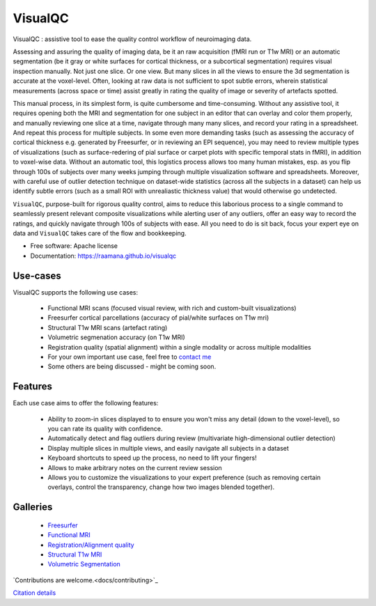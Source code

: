 ==========
VisualQC
==========

VisualQC : assistive tool to ease the quality control workflow of neuroimaging data.


.. image:: https://zenodo.org/badge/105958496.svg
   :target: https://zenodo.org/badge/latestdoi/105958496

.. image:: https://img.shields.io/pypi/v/visualqc.svg
        :target: https://pypi.python.org/pypi/visualqc

.. image:: https://api.codacy.com/project/badge/Grade/2da8c2b4dbcd433eb4943eb52f0b00d6
        :target: https://www.codacy.com/app/raamana/visualqc?utm_source=github.com&amp;utm_medium=referral&amp;utm_content=raamana/visualqc&amp;utm_campaign=Badge_Grade

.. image:: docs/vqc_logo_small.png

Assessing and assuring the quality of imaging data, be it an raw acquisition (fMRI run or T1w MRI) or an automatic segmentation (be it gray or white surfaces for cortical thickness, or a subcortical segmentation) requires visual inspection manually. Not just one slice. Or one view. But many slices in all the views to ensure the 3d segmentation is accurate at the voxel-level. Often, looking at raw data is not sufficient to spot subtle errors, wherein statistical measurements (across space or time) assist greatly in rating the quality of image or severity of artefacts spotted.

This manual process, in its simplest form, is quite cumbersome and time-consuming. Without any assistive tool, it requires opening both the MRI and segmentation for one subject in an editor that can overlay and color them properly, and manually reviewing one slice at a time, navigate through many many slices, and record your rating in a spreadsheet. And repeat this process for multiple subjects. In some even more demanding tasks (such as assessing the accuracy of cortical thickness e.g. generated by Freesurfer, or in reviewing an EPI sequence), you may need to review multiple types of visualizations (such as surface-redering of pial surface or carpet plots with specific temporal stats in fMRI), in addition to voxel-wise data. Without an automatic tool, this logistics process allows too many human mistakes, esp. as you flip through 100s of subjects over many weeks jumping through multiple visualization software and spreadsheets. Moreover, with careful use of outlier detection technique on dataset-wide statistics (across all the subjects in a dataset) can help us identify subtle errors (such as a small ROI with unrealiastic thickness value) that would otherwise go undetected.

``VisualQC``, purpose-built for rigorous quality control, aims to reduce this laborious process to a single command to seamlessly present relevant composite visualizations while alerting user of any outliers, offer an easy way to record the ratings, and quickly navigate through 100s of subjects with ease. All you need to do is sit back, focus your expert eye on data and ``VisualQC`` takes care of the flow and bookkeeping.

* Free software: Apache license
* Documentation: https://raamana.github.io/visualqc


Use-cases
----------

VisualQC supports the following use cases:

 * Functional MRI scans (focused visual review, with rich and custom-built visualizations)
 * Freesurfer cortical parcellations (accuracy of pial/white surfaces on T1w mri)
 * Structural T1w MRI scans (artefact rating)
 * Volumetric segmenation accuracy (on T1w MRI)
 * Registration quality (spatial alignment) within a single modality or across multiple modalities
 * For your own important use case, feel free to `contact me <https://www.crossinvalidation.com>`_
 * Some others are being discussed - might be coming soon.


Features
--------

Each use case aims to offer the following features:

 * Ability to zoom-in slices displayed to to ensure you won't miss any detail (down to the voxel-level), so you can rate its quality with confidence.
 * Automatically detect and flag outliers during review (multivariate high-dimensional outlier detection)
 * Display multiple slices in multiple views, and easily navigate all subjects in a dataset
 * Keyboard shortcuts to speed up the process, no need to lift your fingers!
 * Allows to make arbitrary notes on the current review session
 * Allows you to customize the visualizations to your expert preference (such as removing certain overlays, control the transparency, change how two images blended together).

Galleries
----------

 * `Freesurfer <https://raamana.github.io/visualqc/gallery_freesurfer.html>`_
 * `Functional MRI <https://raamana.github.io/visualqc/gallery_functional_mri.html>`_
 * `Registration/Alignment quality <https://raamana.github.io/visualqc/gallery_registration_unimodal.html>`_
 * `Structural T1w MRI <https://raamana.github.io/visualqc/gallery_t1_mri.html>`_
 * `Volumetric Segmentation <https://raamana.github.io/visualqc/gallery_segmentation_volumetric.html>`_


`Contributions are welcome.<docs/contributing>`_

`Citation details <docs/citation>`_
